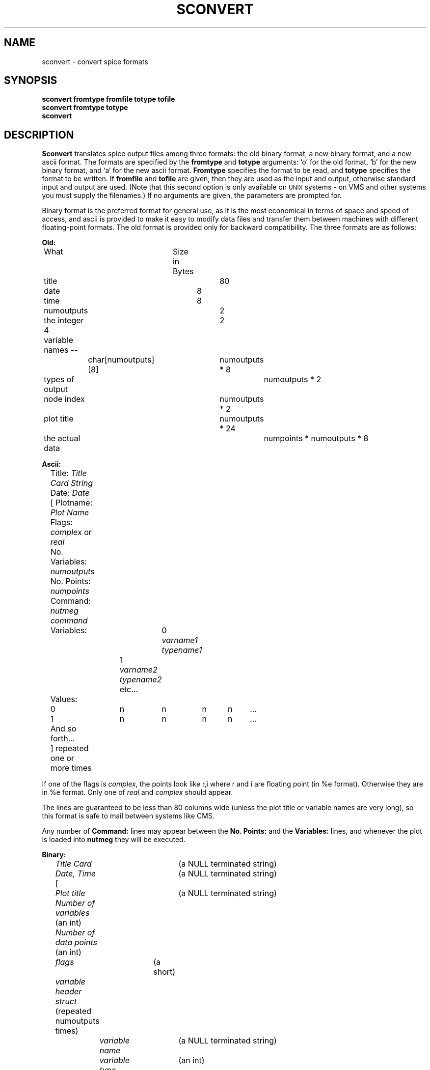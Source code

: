.\"                                      Hey, EMACS: -*- nroff -*-
.\"
.\" Copyright (c) 1985 Wayne A. Christopher, U. C. Berkeley CAD Group
.\"
.\" First parameter, NAME, should be all caps
.\" Second parameter, SECTION, should be 1-8, maybe w/ subsection
.\" other parameters are allowed: see man(7), man(1)
.TH SCONVERT 1 "2014-10-28"
.\" Please adjust this date whenever revising the manpage.
.\"
.\" Some roff macros, for reference:
.\" .nh        disable hyphenation
.\" .hy        enable hyphenation
.\" .ad l      left justify
.\" .ad b      justify to both left and right margins
.\" .nf        disable filling
.\" .fi        enable filling
.\" .br        insert line break
.\" .sp <n>    insert n+1 empty lines
.\" for manpage-specific macros, see man(7)
.UC 4
.SH NAME
sconvert \- convert spice formats
.SH SYNOPSIS
.B sconvert fromtype fromfile totype tofile
.br
.B sconvert fromtype totype
.br
.B sconvert
.br
.SH DESCRIPTION
.B Sconvert
translates spice output files among three formats: the old
binary format, a new binary format, and a new ascii format.
The formats are specified by the
.B fromtype
and
.B totype
arguments: `o' for the old format, `b' for the new binary format,
and `a' for the new ascii format.
.B Fromtype
specifies the format to be read, and
.B totype
specifies the format to be written.
If
.B fromfile
and
.B tofile
are given, then they are used as the input and output, otherwise
standard input and output are used.
(Note that this second option is only available on \s-2UNIX\s+2 systems
\- on VMS and other systems you must supply the filenames.)
If no arguments are given, the parameters are prompted for.
.PP
Binary format is the preferred format for general use, as it is
the most economical in terms of space and speed of access, and ascii is
provided to make it easy to modify data files and transfer them
between machines with different floating-point formats.
The old format is provided only
for backward compatibility.
The three formats are as follows:
.br
.nf

.B Old:

	    What		   Size in Bytes

	title				80
	date				8
	time				8
	numoutputs			2
	the integer 4			2
	variable names --
		char[numoutputs][8]	numoutputs * 8
	types of output			numoutputs * 2
	node index			numoutputs * 2
	plot title			numoutputs * 24
	the actual data			numpoints * numoutputs * 8

.B Ascii:

	Title: \fITitle Card String\fR
	Date: \fIDate\fR
	[ Plotname: \fIPlot Name\fR
	  Flags: \fIcomplex\fR or \fIreal\fR
	  No. Variables: \fInumoutputs\fR
	  No. Points: \fInumpoints\fR
	  Command: \fInutmeg command\fR
	  Variables:	0 \fIvarname1\fR \fItypename1\fR
			1 \fIvarname2\fR \fItypename2\fR
			etc...
	  Values:
	    0	n	n	n	n	...
	    1	n	n	n	n	...
	    And so forth...
	] repeated one or more times
.fi
.PP
If one of the flags is \fIcomplex\fR, the points look like r,i where r and i
are floating point (in %e format).
Otherwise they are in %e format.
Only one of \fIreal\fR and \fIcomplex\fR should appear.
.PP
The lines are guaranteed to be less than 80 columns wide (unless the
plot title or variable names are very long), so this format is safe
to mail between systems like CMS.
.PP
Any number of \fBCommand:\fR lines may appear between the \fBNo. Points:\fR
and the \fBVariables:\fR lines, and whenever the plot is loaded into
\fBnutmeg\fR they will be executed.
.nf

.B Binary:

	\fITitle Card\fR		  (a NULL terminated string)
	\fIDate, Time\fR		  (a NULL terminated string)
	[
	  \fIPlot title\fR 		  (a NULL terminated string)
	  \fINumber of variables\fR   (an int)
	  \fINumber of data points\fR (an int)
	  \fIflags\fR		  (a short)
	  \fIvariable header struct\fR (repeated numoutputs times)
		\fIvariable name\fR	  (a NULL terminated string)
		\fIvariable type\fR	  (an int)
	  \fIset of outputs\fR	  (repeated numpoints times)
	] repeated one or more times.
.fi
.PP
A set of outputs is a vector of doubles of length numoutputs, or
a vector of real-imaginary pairs of doubles if the data is complex.
.SH "SEE ALSO"
nutmeg(1), spice(1), writedata(3)
.SH AUTHOR
Wayne Christopher (faustus@cad.berkeley.edu)
.SH BUGS
If variable names and the title
and plotname strings have trailing
blanks in them they will be stripped off when the file is read, if
it is in ascii format.
.PP
If a plot title begins with "Title:" \fBnutmeg\fR will be fooled into thinking
that this is an ascii format file.
\fBSconvert\fR always requires the type to be specified, however.

